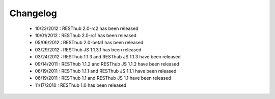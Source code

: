 Changelog
=========

 * 10/23/2012 : RESThub 2.0-rc2 has been released
 * 10/01/2012 : RESThub 2.0-rc1 has been released
 * 05/06/2012 : RESThub 2.0-beta1 has been released
 * 03/29/2012 : RESThub JS 1.1.3.1 has been released
 * 03/24/2012 : RESThub 1.1.3 and RESThub JS 1.1.3 have been released
 * 09/14/2011 : RESThub 1.1.2 and RESThub JS 1.1.2 have been released
 * 06/19/2011 : RESThub 1.1.1 and RESThub JS 1.1.1 have been released
 * 06/19/2011 : RESThub 1.1 and RESThub JS 1.1 have been released
 * 11/17/2010 : RESThub 1.0 has been released